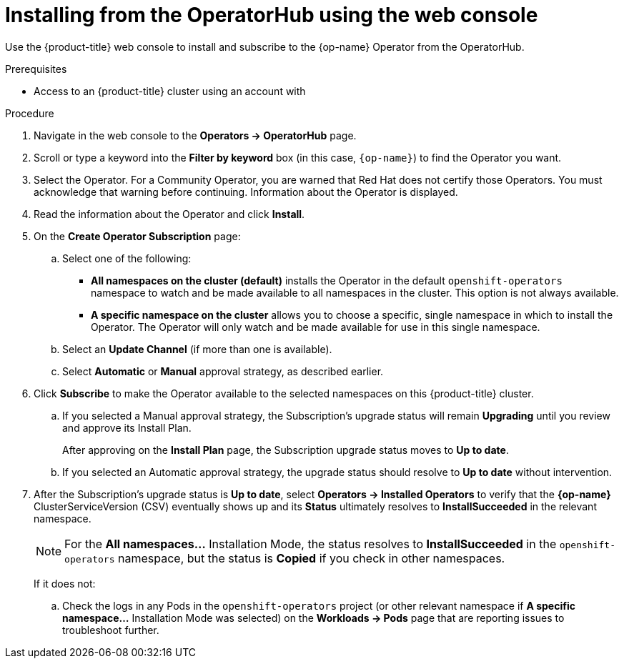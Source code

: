 // Module included in the following assemblies:
//
// * operators/olm-adding-operators-to-cluster.adoc
// YOU MUST SET AN IFEVAL FOR EACH NEW ASSEMBLY AND UNSET AT END OF MODULE

ifeval::["{context}" == "olm-adding-operators-to-a-cluster"]
:op-name: Couchbase
endif::[]
ifeval::["{context}" == "nodes-detecting-hardware-features"]
:op-name-first: Node Feature Discovery
:op-name: NFD
endif::[]

[id="olm-installing-from-operatorhub-using-web-console_{context}"]
= Installing from the OperatorHub using the web console

ifeval::["{context}" == "olm-adding-operators-to-a-cluster"]
This procedure uses the {op-name} Operator as an example to install and subscribe to
an Operator from the OperatorHub using the {product-title} web console.
endif::[]

ifeval::["{context}" !== "olm-adding-operators-to-a-cluster"]
Use the {product-title} web console to install and subscribe to the {op-name}
Operator from the OperatorHub.
endif::[]

.Prerequisites

- Access to an {product-title} cluster using an account with
ifdef::openshift-enterprise,openshift-origin[]
`cluster-admin` permissions.
endif::[]
ifdef::openshift-dedicated[]
`dedicated-admins-cluster` permissions.
endif::[]

.Procedure

. Navigate in the web console to the *Operators → OperatorHub* page.

. Scroll or type a keyword into the *Filter by keyword* box (in this case,
`{op-name}`) to find the Operator you want.
ifeval::["{context}" == "olm-adding-operators-to-a-cluster"]
+
.Filter Operators by keyword
image::olm-operatorhub.png[]
endif::[]

. Select the Operator. For a Community Operator, you are warned that Red Hat
does not certify those Operators. You must acknowledge that warning before
continuing. Information about the Operator is displayed.

. Read the information about the Operator and click *Install*.

. On the *Create Operator Subscription* page:
.. Select one of the following:
*** *All namespaces on the cluster (default)* installs the Operator in the default
`openshift-operators` namespace to watch and be made available to all namespaces
in the cluster. This option is not always available.
*** *A specific namespace on the cluster* allows you to choose a specific, single
namespace in which to install the Operator. The Operator will only watch and be
made available for use in this single namespace.
ifdef::openshift-dedicated[]
If you are installing the Cluster Logging Operator, choose this option to select
the `openshift-logging` namespace.
endif::[]
.. Select an *Update Channel* (if more than one is available).
.. Select *Automatic* or *Manual* approval strategy, as described earlier.

. Click *Subscribe* to make the Operator available to the selected namespaces on
this {product-title} cluster.

.. If you selected a Manual approval strategy, the Subscription's upgrade status
will remain *Upgrading* until you review and approve its Install Plan.
ifeval::["{context}" == "olm-adding-operators-to-a-cluster"]
+
.Manually approving from the *Install Plan* page
image::olm-manualapproval.png[]
endif::[]
+
After approving on the *Install Plan* page, the Subscription upgrade status
moves to *Up to date*.

.. If you selected an Automatic approval strategy, the upgrade status should
resolve to *Up to date* without intervention.
ifeval::["{context}" == "olm-adding-operators-to-a-cluster"]
+
.Subscription upgrade status *Up to date*
image::olm-uptodate.png[]
endif::[]

. After the Subscription's upgrade status is *Up to date*, select *Operators → Installed Operators*
to verify that the *{op-name}* ClusterServiceVersion (CSV) eventually shows up
and its *Status* ultimately resolves to *InstallSucceeded* in the relevant namespace.
+
[NOTE]
====
For the *All namespaces...* Installation Mode, the status resolves to
*InstallSucceeded* in the `openshift-operators` namespace, but the status is
*Copied* if you check in other namespaces.
====
+
If it does not:

.. Check the logs in any Pods in the `openshift-operators` project (or other
relevant namespace if *A specific namespace...* Installation Mode was selected)
on the *Workloads → Pods* page that are reporting issues to troubleshoot
further.

ifeval::["{context}" == "olm-adding-operators-to-a-cluster"]
:!op-name: Couchbase
endif::[]
ifeval::["{context}" == "nodes-detecting-hardware-features"]
:!op-name-first: Node Feature Discovery
:!op-name: NFD
endif::[]

